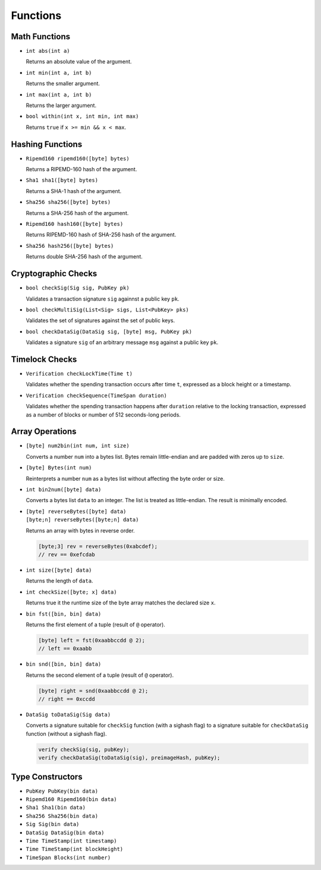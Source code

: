 =========
Functions
=========

Math Functions
==============

* ``int abs(int a)``

  Returns an absolute value of the argument.

* ``int min(int a, int b)``

  Returns the smaller argument.

* ``int max(int a, int b)``

  Returns the larger argument.

* ``bool within(int x, int min, int max)``

  Returns ``true`` if ``x >= min && x < max``.


Hashing Functions
=================

* ``Ripemd160 ripemd160([byte] bytes)``

  Returns a RIPEMD-160 hash of the argument.

* ``Sha1 sha1([byte] bytes)``

  Returns a SHA-1 hash of the argument.

* ``Sha256 sha256([byte] bytes)``

  Returns a SHA-256 hash of the argument.

* ``Ripemd160 hash160([byte] bytes)``

  Returns RIPEMD-160 hash of SHA-256 hash of the argument.

* ``Sha256 hash256([byte] bytes)``

  Returns double SHA-256 hash of the argument.

Cryptographic Checks
====================

* ``bool checkSig(Sig sig, PubKey pk)``

  Validates a transaction signature ``sig`` againnst a public key ``pk``.

* ``bool checkMultiSig(List<Sig> sigs, List<PubKey> pks)``

  Validates the set of signatures against the set of public keys.

* ``bool checkDataSig(DataSig sig, [byte] msg, PubKey pk)``

  Validates a signature ``sig`` of an arbitrary message ``msg`` against a public key ``pk``.

Timelock Checks
===============

* ``Verification checkLockTime(Time t)``

  Validates whether the spending transaction occurs after time ``t``,
  expressed as a block height or a timestamp.

* ``Verification checkSequence(TimeSpan duration)``

  Validates whether the spending transaction happens after ``duration``
  relative to the locking transaction,
  expressed as a number of blocks or number of 512 seconds-long periods.

Array Operations
================

* ``[byte] num2bin(int num, int size)``

  Converts a number ``num`` into a bytes list. Bytes remain little-endian and are padded with zeros up to ``size``.

* ``[byte] Bytes(int num)``

  Reinterprets a number ``num`` as a bytes list without affecting the byte order or size.

* ``int bin2num([byte] data)``

  Converts a bytes list ``data`` to an integer. The list is treated as little-endian. The result is minimally encoded.

* | ``[byte] reverseBytes([byte] data)``
  | ``[byte;n] reverseBytes([byte;n] data)``

  Returns an array with bytes in reverse order.

  .. code-block:: c

      [byte;3] rev = reverseBytes(0xabcdef);
      // rev == 0xefcdab

* ``int size([byte] data)``

  Returns the length of ``data``.

* ``int checkSize([byte; x] data)``

  Returns true it the runtime size of the byte array matches the declared size ``x``.

* ``bin fst([bin, bin] data)``

  Returns the first element of a tuple (result of ``@`` operator).

  .. code-block:: c

      [byte] left = fst(0xaabbccdd @ 2);
      // left == 0xaabb

* ``bin snd([bin, bin] data)``

  Returns the second element of a tuple (result of ``@`` operator).

  .. code-block:: c

      [byte] right = snd(0xaabbccdd @ 2);
      // right == 0xccdd

* ``DataSig toDataSig(Sig data)``

  Converts a signature suitable for ``checkSig`` function (with a sighash flag)
  to a signature suitable for ``checkDataSig`` function (without a sighash flag).

  .. code-block:: c

      verify checkSig(sig, pubKey);
      verify checkDataSig(toDataSig(sig), preimageHash, pubKey);


Type Constructors
=================

* ``PubKey PubKey(bin data)``
* ``Ripemd160 Ripemd160(bin data)``
* ``Sha1 Sha1(bin data)``
* ``Sha256 Sha256(bin data)``
* ``Sig Sig(bin data)``
* ``DataSig DataSig(bin data)``
* ``Time TimeStamp(int timestamp)``
* ``Time TimeStamp(int blockHeight)``
* ``TimeSpan Blocks(int number)``
